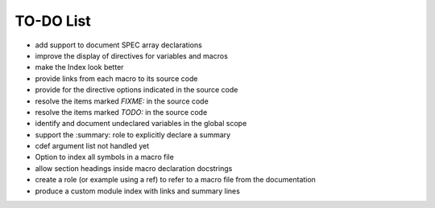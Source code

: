 .. $Id$

=============
TO-DO List
=============

* add support to document SPEC array declarations
* improve the display of directives for variables and macros
* make the Index look better
* provide links from each macro to its source code
* provide for the directive options indicated in the source code
* resolve the items marked *FIXME:* in the source code
* resolve the items marked *TODO:* in the source code
* identify and document undeclared variables in the global scope
* support the :summary: role to explicitly declare a summary
* cdef argument list not handled yet 
* Option to index all symbols in a macro file
* allow section headings inside macro declaration docstrings
* create a role (or example using a ref) to refer to a macro file from the documentation
* produce a custom module index with links and summary lines
